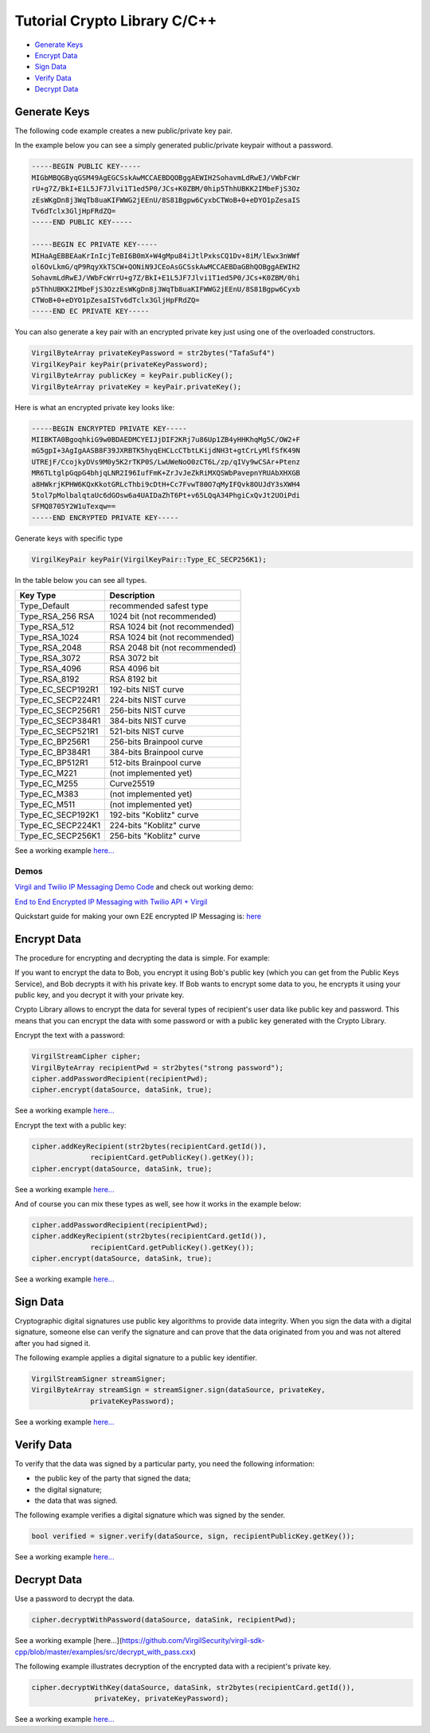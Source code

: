 ============
Tutorial Crypto Library C/C++
============

- `Generate Keys`_
- `Encrypt Data`_
- `Sign Data`_
- `Verify Data`_
- `Decrypt Data`_

*********
Generate Keys
*********

The following code example creates a new public/private key pair.

.. code-block:: cpp
  VirgilKeyPair newKeyPair;
  VirgilByteArray publicKey = newKeyPair.publicKey();
  VirgilByteArray privateKey = newKeyPair.privateKey();

In the example below you can see a simply generated public/private keypair without a password.

.. code-block:: 

  -----BEGIN PUBLIC KEY-----
  MIGbMBQGByqGSM49AgEGCSskAwMCCAEBDQOBggAEWIH2SohavmLdRwEJ/VWbFcWr
  rU+g7Z/BkI+E1L5JF7Jlvi1T1ed5P0/JCs+K0ZBM/0hip5ThhUBKK2IMbeFjS3Oz
  zEsWKgDn8j3WqTb8uaKIFWWG2jEEnU/8S81Bgpw6CyxbCTWoB+0+eDYO1pZesaIS
  Tv6dTclx3GljHpFRdZQ=
  -----END PUBLIC KEY-----
  
  -----BEGIN EC PRIVATE KEY-----
  MIHaAgEBBEAaKrInIcjTeBI6B0mX+W4gMpu84iJtlPxksCQ1Dv+8iM/lEwx3nWWf
  ol6OvLkmG/qP9RqyXkTSCW+QONiN9JCEoAsGCSskAwMCCAEBDaGBhQOBggAEWIH2
  SohavmLdRwEJ/VWbFcWrrU+g7Z/BkI+E1L5JF7Jlvi1T1ed5P0/JCs+K0ZBM/0hi
  p5ThhUBKK2IMbeFjS3OzzEsWKgDn8j3WqTb8uaKIFWWG2jEEnU/8S81Bgpw6Cyxb
  CTWoB+0+eDYO1pZesaISTv6dTclx3GljHpFRdZQ=
  -----END EC PRIVATE KEY-----

You can also generate a key pair with an encrypted private key just using one of the overloaded constructors.

.. code-block::  cpp

  VirgilByteArray privateKeyPassword = str2bytes("TafaSuf4")
  VirgilKeyPair keyPair(privateKeyPassword);
  VirgilByteArray publicKey = keyPair.publicKey();
  VirgilByteArray privateKey = keyPair.privateKey();

Here is what an encrypted private key looks like:

.. code-block:: 

  -----BEGIN ENCRYPTED PRIVATE KEY-----
  MIIBKTA0BgoqhkiG9w0BDAEDMCYEIJjDIF2KRj7u86Up1ZB4yHHKhqMg5C/OW2+F
  mG5gpI+3AgIgAASB8F39JXRBTK5hyqEHCLcCTbtLKijdNH3t+gtCrLyMlfSfK49N
  UTREjF/CcojkyDVs9M0y5K2rTKP0S/LwUWeNoO0zCT6L/zp/qIVy9wCSAr+Ptenz
  MR6TLtglpGqpG4bhjqLNR2I96IufFmK+ZrJvJeZkRiMXQSWbPavepnYRUAbXHXGB
  a8HWkrjKPHW6KQxKkotGRLcThbi9cDtH+Cc7FvwT80O7qMyIFQvk8OUJdY3sXWH4
  5tol7pMolbalqtaUc6dGOsw6a4UAIDaZhT6Pt+v65LQqA34PhgiCxQvJt2UOiPdi
  SFMQ8705Y2W1uTexqw==
  -----END ENCRYPTED PRIVATE KEY-----

Generate keys with specific type

.. code-block:: cpp

  VirgilKeyPair keyPair(VirgilKeyPair::Type_EC_SECP256K1);

In the table below you can see all types.

================== ===============================
Key Type            Description
================== ===============================
Type_Default        recommended safest type
Type_RSA_256 RSA    1024 bit (not recommended)
Type_RSA_512        RSA 1024 bit (not recommended)
Type_RSA_1024       RSA 1024 bit (not recommended)
Type_RSA_2048       RSA 2048 bit (not recommended)
Type_RSA_3072       RSA 3072 bit                  
Type_RSA_4096       RSA 4096 bit                   
Type_RSA_8192       RSA 8192 bit                   
Type_EC_SECP192R1   192-bits NIST curve            
Type_EC_SECP224R1   224-bits NIST curve            
Type_EC_SECP256R1   256-bits NIST curve            
Type_EC_SECP384R1   384-bits NIST curve            
Type_EC_SECP521R1   521-bits NIST curve            
Type_EC_BP256R1     256-bits Brainpool curve       
Type_EC_BP384R1     384-bits Brainpool curve       
Type_EC_BP512R1     512-bits Brainpool curve       
Type_EC_M221        (not implemented yet)          
Type_EC_M255        Curve25519                     
Type_EC_M383        (not implemented yet)           
Type_EC_M511        (not implemented yet)          
Type_EC_SECP192K1   192-bits "Koblitz" curve       
Type_EC_SECP224K1   224-bits "Koblitz" curve       
Type_EC_SECP256K1   256-bits "Koblitz" curve       
================== ===============================

See a working example `here... <https://github.com/VirgilSecurity/virgil-sdk-cpp/blob/master/examples/src/keygen.cxx>`_

Demos
=========

`Virgil and Twilio IP Messaging Demo Code <https://github.com/VirgilSecurity/virgil-demo-twilio>`_ and check out working demo:

`End to End Encrypted IP Messaging with Twilio API + Virgil <http://virgil-twilio-demo.azurewebsites.net/>`_

Quickstart guide for making your own E2E encrypted IP Messaging is: `here <https://github.com/VirgilSecurity/virgil-demo-twilio/tree/master/ip-messaging>`_

*********
Encrypt Data
*********

The procedure for encrypting and decrypting the data is simple. For example:

If you want to encrypt the data to Bob, you encrypt it using Bob's public key (which you can get from the Public Keys Service), and Bob decrypts it with his private key. If Bob wants to encrypt some data to you, he encrypts it using your public key, and you decrypt it with your private key.

Crypto Library allows to encrypt the data for several types of recipient's user data like public key and password. This means that you can encrypt the data with some password or with a public key generated with the Crypto Library.

Encrypt the text with a password:

.. code-block:: cpp

  VirgilStreamCipher cipher;
  VirgilByteArray recipientPwd = str2bytes("strong password");
  cipher.addPasswordRecipient(recipientPwd);
  cipher.encrypt(dataSource, dataSink, true);

See a working example `here... <https://github.com/VirgilSecurity/virgil-sdk-cpp/blob/master/examples/src/encrypt_with_pass.cxx>`_

Encrypt the text with a public key:

.. code-block:: cpp

  cipher.addKeyRecipient(str2bytes(recipientCard.getId()), 
  		recipientCard.getPublicKey().getKey());
  cipher.encrypt(dataSource, dataSink, true);

See a working example `here... <https://github.com/VirgilSecurity/virgil-sdk-cpp/blob/master/examples/src/encrypt_with_key.cxx>`_

And of course you can mix these types as well, see how it works in the example below:

.. code-block:: cpp

  cipher.addPasswordRecipient(recipientPwd);
  cipher.addKeyRecipient(str2bytes(recipientCard.getId()), 
  		recipientCard.getPublicKey().getKey());
  cipher.encrypt(dataSource, dataSink, true);

See a working example `here... <https://github.com/VirgilSecurity/virgil-sdk-cpp/blob/master/examples/src/encrypt_with_multiple_recipients.cxx>`_

*********
Sign Data
*********

Cryptographic digital signatures use public key algorithms to provide data integrity. When you sign the data with a digital signature, someone else can verify the signature and can prove that the data originated from you and was not altered after you had signed it.

The following example applies a digital signature to a public key identifier.

.. code-block:: cpp

  VirgilStreamSigner streamSigner;
  VirgilByteArray streamSign = streamSigner.sign(dataSource, privateKey, 
  		privateKeyPassword);

See a working example `here... <https://github.com/VirgilSecurity/virgil-sdk-cpp/blob/master/examples/src/sign.cxx>`_

*********
Verify Data
*********

To verify that the data was signed by a particular party, you need the following information:

*   the public key of the party that signed the data;
*   the digital signature;
*   the data that was signed.

The following example verifies a digital signature which was signed by the sender.

.. code-block:: cpp

  bool verified = signer.verify(dataSource, sign, recipientPublicKey.getKey());

See a working example `here... <https://github.com/VirgilSecurity/virgil-sdk-cpp/blob/master/examples/src/verify.cxx>`_

*********
Decrypt Data
*********

Use a password to decrypt the data.

.. code-block:: cpp

  cipher.decryptWithPassword(dataSource, dataSink, recipientPwd);

See a working example [here...](https://github.com/VirgilSecurity/virgil-sdk-cpp/blob/master/examples/src/decrypt_with_pass.cxx)

The following example illustrates decryption of the encrypted data with a recipient's private key.

.. code-block:: cpp

  cipher.decryptWithKey(dataSource, dataSink, str2bytes(recipientCard.getId()),
  		 privateKey, privateKeyPassword);
  		 
See a working example `here... <https://github.com/VirgilSecurity/virgil-sdk-cpp/blob/master/examples/src/decrypt_with_key.cxx>`_
